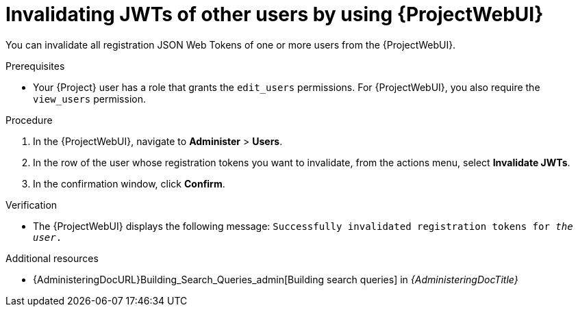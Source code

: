 :_mod-docs-content-type: PROCEDURE

[id="invalidating-jwts-of-other-users-by-using-web-ui"]
= Invalidating JWTs of other users by using {ProjectWebUI}

You can invalidate all registration JSON Web Tokens of one or more users from the {ProjectWebUI}.

.Prerequisites
* Your {Project} user has a role that grants the `edit_users` permissions.
For {ProjectWebUI}, you also require the `view_users` permission.

.Procedure
. In the {ProjectWebUI}, navigate to *Administer* > *Users*.
. In the row of the user whose registration tokens you want to invalidate, from the actions menu, select *Invalidate JWTs*.
. In the confirmation window, click *Confirm*.

.Verification
* The {ProjectWebUI} displays the following message: `Successfully invalidated registration tokens for _the user_.`

.Additional resources
* {AdministeringDocURL}Building_Search_Queries_admin[Building search queries] in _{AdministeringDocTitle}_
